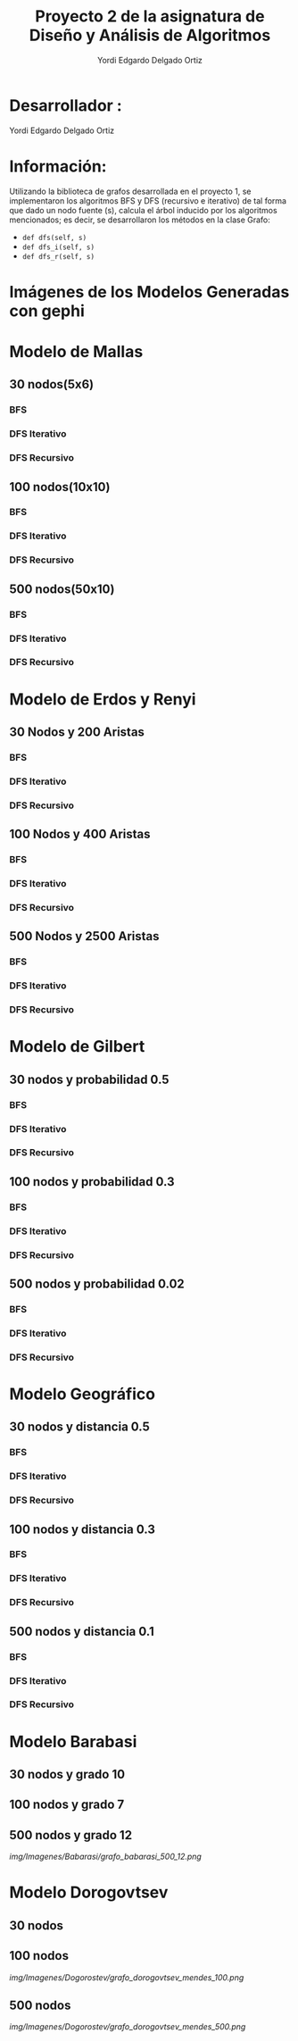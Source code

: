 #+TITLE: Proyecto  2 de la asignatura de Diseño y Análisis de Algoritmos
#+author: Yordi Edgardo Delgado Ortiz 

#+STARTUP:  CONTENT

* Desarrollador :
Yordi Edgardo Delgado Ortiz 

* Información:
Utilizando la biblioteca de grafos desarrollada en el proyecto 1, se implementaron 
los algoritmos BFS y DFS (recursivo e iterativo) de tal forma que dado un nodo
fuente (s), calcula el árbol inducido por los algoritmos mencionados; es decir,
se desarrollaron los métodos en la clase Grafo:
- =def dfs(self, s)=
- =def dfs_i(self, s)=
- =def dfs_r(self, s)=

 
* Imágenes de los Modelos Generadas con gephi
* Modelo de Mallas
** 30 nodos(5x6)
[[./Images/Mallas/mallas_30.png]]
*** BFS
[[./Images/Mallas/mallas_30_bfs.png]]
*** DFS Iterativo
[[./Images/Mallas/mallas_30_dfs_i.png]]
*** DFS Recursivo
[[./Images/Mallas/mallas_30_dfs_r.png]]

** 100 nodos(10x10)
[[./Images/Mallas/mallas_100.png]]
*** BFS
[[./Images/Mallas/mallas_100_bfs.png]]
*** DFS Iterativo
[[./Images/Mallas/mallas_100_dfs_i.png]]
*** DFS Recursivo
[[./Images/Mallas/mallas_100_dfs_r.png]]

** 500 nodos(50x10)
[[./Images/Mallas/mallas_500.png]]
*** BFS
[[./Images/Mallas/mallas_500_bfs.png]]
*** DFS Iterativo
[[./Images/Mallas/mallas_500_dfs_i.png]]
*** DFS Recursivo
[[./Images/Mallas/mallas_500_dfs_r.png]]


* Modelo de Erdos y Renyi
** 30 Nodos y 200 Aristas
[[./Images/Erdos/Erdos_30.png]]
*** BFS
[[./Images/Erdos/Erdos_30_bfs.png]]
*** DFS Iterativo
[[./Images/Erdos/Erdos_30_dfs_i.png]]
*** DFS Recursivo
[[./Images/Erdos/Erdos_30_dfs_r.png]]


** 100 Nodos y 400 Aristas
[[./Images/Erdos/Erdos_100.png]]
*** BFS
[[./Images/Erdos/Erdos_100_bfs.png]]
*** DFS Iterativo
[[./Images/Erdos/Erdos_100_dfs_i.png]]
*** DFS Recursivo
[[./Images/Erdos/Erdos_100_dfs_r.png]]


** 500 Nodos y 2500 Aristas
[[./Images/Erdos/Erdos_500.png]]
*** BFS
[[./Images/Erdos/Erdos_500_bfs.png]]
*** DFS Iterativo
[[./Images/Erdos/Erdos_500_dfs_i.png]]
*** DFS Recursivo
[[./Images/Erdos/Erdos_500_dfs_r.png]]

* Modelo de Gilbert
** 30 nodos y probabilidad 0.5
[[./Images/Gilbert/Gilbert_30.png]]
*** BFS
[[./Images/Gilbert/Gilbert_30_bfs.png]]
*** DFS Iterativo
[[./Images/Gilbert/Gilbert_30_dfs_i.png]]
*** DFS Recursivo
[[./Images/Gilbert/Gilbert_30_dfs_r.png]]

** 100 nodos y probabilidad 0.3
[[./Images/Gilbert/Gilbert_100.png]]
*** BFS
[[./Images/Gilbert/Gilbert_100_bfs.png]]
*** DFS Iterativo
[[./Images/Gilbert/Gilbert_100_dfs_i.png]]
*** DFS Recursivo
[[./Images/Gilbert/Gilbert_100_dfs_r.png]]

** 500 nodos y probabilidad 0.02
[[./Images/Gilbert/Gilbert_500.png]]
*** BFS
[[./Images/Gilbert/Gilbert_500_bfs.png]]
*** DFS Iterativo
[[./Images/Gilbert/Gilbert_500_dfs_i.png]]
*** DFS Recursivo
[[./Images/Gilbert/Gilbert_500_dfs_r.png]]
* Modelo Geográfico
** 30 nodos y distancia 0.5
[[./Images/Geografico/geografico_30.png]]
*** BFS
[[./Images/Geografico/geografico_30_bfs.png]]
*** DFS Iterativo
[[./Images/Geografico/geografico_30_dfs_i.png]]
*** DFS Recursivo
[[./Images/Geografico/geografico_30_dfs_r.png]]

** 100 nodos y distancia 0.3
[[./Images/Geografico/geografico_100.png]]
*** BFS
[[./Images/Geografico/geografico_100_bfs.png]]
*** DFS Iterativo
[[./Images/Geografico/geografico_100_dfs_i.png]]
*** DFS Recursivo
[[./Images/Geografico/geografico_100_dfs_r.png]]
** 500 nodos y distancia 0.1
[[./Images/Geografico/geografico_500.png]]
*** BFS
[[./Images/Geografico/geografico_500_bfs.png]]
*** DFS Iterativo
[[./Images/Geografico/geografico_500_dfs_i.png]]
*** DFS Recursivo
[[./Images/Geografico/geografico_500_dfs_r.png]]

* Modelo Barabasi
** 30 nodos y grado 10
[[./img/Imagenes/Babarasi/grafo_babarasi_30_10.png]]

** 100 nodos y grado 7
[[./img/Imagenes/Babarasi/grafo_babarasi_100_07.png]]

** 500 nodos y grado 12
[[img/Imagenes/Babarasi/grafo_babarasi_500_12.png]]

* Modelo Dorogovtsev
** 30 nodos
[[./img/Imagenes/Dogorostev/grafo_dorogovtsev_mendes_30.png]]
** 100 nodos
[[img/Imagenes/Dogorostev/grafo_dorogovtsev_mendes_100.png]]
** 500 nodos
[[img/Imagenes/Dogorostev/grafo_dorogovtsev_mendes_500.png]]
